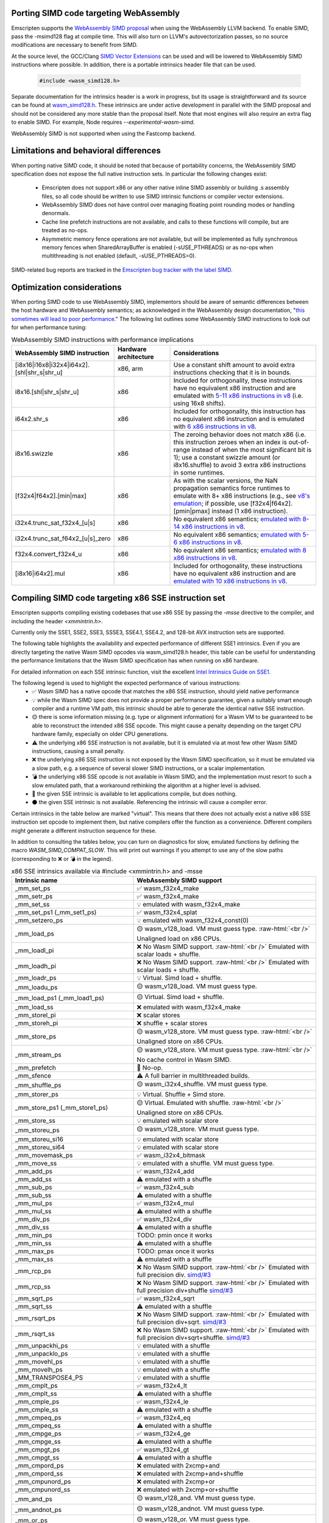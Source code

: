 .. Porting SIMD code:

.. role:: raw-html(raw)
    :format: html

.. _porting-simd:

=======================================
Porting SIMD code targeting WebAssembly
=======================================

Emscripten supports the `WebAssembly SIMD proposal <https://github.com/webassembly/simd/>`_ when using the WebAssembly LLVM backend. To enable SIMD, pass the -msimd128 flag at compile time. This will also turn on LLVM's autovectorization passes, so no source modifications are necessary to benefit from SIMD.

At the source level, the GCC/Clang `SIMD Vector Extensions <https://gcc.gnu.org/onlinedocs/gcc/Vector-Extensions.html>`_ can be used and will be lowered to WebAssembly SIMD instructions where possible. In addition, there is a portable intrinsics header file that can be used.

    .. code-block:: cpp

       #include <wasm_simd128.h>

Separate documentation for the intrinsics header is a work in progress, but its usage is straightforward and its source can be found at `wasm_simd128.h <https://github.com/llvm/llvm-project/blob/main/clang/lib/Headers/wasm_simd128.h>`_. These intrinsics are under active development in parallel with the SIMD proposal and should not be considered any more stable than the proposal itself. Note that most engines will also require an extra flag to enable SIMD. For example, Node requires `--experimental-wasm-simd`.

WebAssembly SIMD is not supported when using the Fastcomp backend.

======================================
Limitations and behavioral differences
======================================

When porting native SIMD code, it should be noted that because of portability concerns, the WebAssembly SIMD specification does not expose the full native instruction sets. In particular the following changes exist:

 - Emscripten does not support x86 or any other native inline SIMD assembly or building .s assembly files, so all code should be written to use SIMD intrinsic functions or compiler vector extensions.

 - WebAssembly SIMD does not have control over managing floating point rounding modes or handling denormals.

 - Cache line prefetch instructions are not available, and calls to these functions will compile, but are treated as no-ops.

 - Asymmetric memory fence operations are not available, but will be implemented as fully synchronous memory fences when SharedArrayBuffer is enabled (-sUSE_PTHREADS) or as no-ops when multithreading is not enabled (default, -sUSE_PTHREADS=0).

SIMD-related bug reports are tracked in the `Emscripten bug tracker with the label SIMD <https://github.com/emscripten-core/emscripten/issues?q=is%3Aopen+is%3Aissue+label%3ASIMD>`_.

===========================
Optimization considerations
===========================

When porting SIMD code to use WebAssembly SIMD, implementors should be aware of semantic differences between the host hardware and WebAssembly semantics; as acknowledged in the WebAssembly design documentation, "`this sometimes will lead to poor performance <https://github.com/WebAssembly/design/blob/master/Portability.md#assumptions-for-efficient-execution>`_." The following list outlines some WebAssembly SIMD instructions to look out for when performance tuning:

.. list-table:: WebAssembly SIMD instructions with performance implications
   :widths: 10 10 30
   :header-rows: 1

   * - WebAssembly SIMD instruction
     - Hardware architecture
     - Considerations

   * - [i8x16|i16x8|i32x4|i64x2].[shl|shr_s|shr_u]
     - x86, arm
     - Use a constant shift amount to avoid extra instructions checking that it is in bounds.

   * - i8x16.[shl|shr_s|shr_u]
     - x86
     - Included for orthogonality, these instructions have no equivalent x86 instruction and are emulated with `5-11 x86 instructions in v8 <https://github.com/v8/v8/blob/b6520eda5eafc3b007a5641b37136dfc9d92f63d/src/compiler/backend/x64/code-generator-x64.cc#L3446-L3510>`_ (i.e. using 16x8 shifts).

   * - i64x2.shr_s
     - x86
     - Included for orthogonality, this instruction has no equivalent x86 instruction and is emulated with `6 x86 instructions in v8 <https://github.com/v8/v8/blob/b6520eda5eafc3b007a5641b37136dfc9d92f63d/src/compiler/backend/x64/code-generator-x64.cc#L2807-L2825>`_.

   * - i8x16.swizzle
     - x86
     - The zeroing behavior does not match x86 (i.e. this instruction zeroes when an index is out-of-range instead of when the most significant bit is 1); use a constant swizzle amount (or i8x16.shuffle) to avoid 3 extra x86 instructions in some runtimes.

   * - [f32x4|f64x2].[min|max]
     - x86
     - As with the scalar versions, the NaN propagation semantics force runtimes to emulate with 8+ x86 instructions (e.g., see `v8's emulation <https://github.com/v8/v8/blob/b6520eda5eafc3b007a5641b37136dfc9d92f63d/src/compiler/backend/x64/code-generator-x64.cc#L2661-L2699>`_; if possible, use [f32x4|f64x2].[pmin|pmax] instead (1 x86 instruction).

   * - i32x4.trunc_sat_f32x4_[u|s]
     - x86
     - No equivalent x86 semantics; `emulated with 8-14 x86 instructions in v8 <https://github.com/v8/v8/blob/b6520eda5eafc3b007a5641b37136dfc9d92f63d/src/compiler/backend/x64/code-generator-x64.cc#L3035-L3062>`_.

   * - i32x4.trunc_sat_f64x2_[u|s]_zero
     - x86
     - No equivalent x86 semantics; `emulated with 5-6 x86 instructions in v8 <https://github.com/v8/v8/blob/b6520eda5eafc3b007a5641b37136dfc9d92f63d/src/codegen/x64/macro-assembler-x64.cc#L2241-L2311>`_.

   * - f32x4.convert_f32x4_u
     - x86
     - No equivalent x86 semantics; `emulated with 8 x86 instructions in v8 <https://github.com/v8/v8/blob/b6520eda5eafc3b007a5641b37136dfc9d92f63d/src/compiler/backend/x64/code-generator-x64.cc#L2591-L2604>`_.

   * - [i8x16|i64x2].mul
     - x86
     - Included for orthogonality, these instructions have no equivalent x86 instruction and are `emulated with 10 x86 instructions in v8 <https://github.com/v8/v8/blob/b6520eda5eafc3b007a5641b37136dfc9d92f63d/src/compiler/backend/x64/code-generator-x64.cc#L2834-L2858>`_.


=====================================================
Compiling SIMD code targeting x86 SSE instruction set
=====================================================

Emscripten supports compiling existing codebases that use x86 SSE by passing the `-msse` directive to the compiler, and including the header `<xmmintrin.h>`.

Currently only the SSE1, SSE2, SSE3, SSSE3, SSE4.1, SSE4.2, and 128-bit AVX instruction sets are supported.

The following table highlights the availability and expected performance of different SSE1 intrinsics. Even if you are directly targeting the native Wasm SIMD opcodes via wasm_simd128.h header, this table can be useful for understanding the performance limitations that the Wasm SIMD specification has when running on x86 hardware.

For detailed information on each SSE intrinsic function, visit the excellent `Intel Intrinsics Guide on SSE1 <https://software.intel.com/sites/landingpage/IntrinsicsGuide/#techs=SSE>`_.

The following legend is used to highlight the expected performance of various instructions:
 - ✅ Wasm SIMD has a native opcode that matches the x86 SSE instruction, should yield native performance
 - 💡 while the Wasm SIMD spec does not provide a proper performance guarantee, given a suitably smart enough compiler and a runtime VM path, this intrinsic should be able to generate the identical native SSE instruction.
 - 🟡 there is some information missing (e.g. type or alignment information) for a Wasm VM to be guaranteed to be able to reconstruct the intended x86 SSE opcode. This might cause a penalty depending on the target CPU hardware family, especially on older CPU generations.
 - ⚠️ the underlying x86 SSE instruction is not available, but it is emulated via at most few other Wasm SIMD instructions, causing a small penalty.
 - ❌ the underlying x86 SSE instruction is not exposed by the Wasm SIMD specification, so it must be emulated via a slow path, e.g. a sequence of several slower SIMD instructions, or a scalar implementation.
 - 💣 the underlying x86 SSE opcode is not available in Wasm SIMD, and the implementation must resort to such a slow emulated path, that a workaround rethinking the algorithm at a higher level is advised.
 - 💭 the given SSE intrinsic is available to let applications compile, but does nothing.
 - ⚫ the given SSE intrinsic is not available. Referencing the intrinsic will cause a compiler error.

Certain intrinsics in the table below are marked "virtual". This means that there does not actually exist a native x86 SSE instruction set opcode to implement them, but native compilers offer the function as a convenience. Different compilers might generate a different instruction sequence for these.

In addition to consulting the tables below, you can turn on diagnostics for slow, emulated functions by defining the macro `WASM_SIMD_COMPAT_SLOW`. This will print out warnings if you attempt to use any of the slow paths (corresponding to ❌ or 💣 in the legend).

.. list-table:: x86 SSE intrinsics available via #include <xmmintrin.h> and -msse
   :widths: 20 30
   :header-rows: 1

   * - Intrinsic name
     - WebAssembly SIMD support
   * - _mm_set_ps
     - ✅ wasm_f32x4_make
   * - _mm_setr_ps
     - ✅ wasm_f32x4_make
   * - _mm_set_ss
     - 💡 emulated with wasm_f32x4_make
   * - _mm_set_ps1 (_mm_set1_ps)
     - ✅ wasm_f32x4_splat
   * - _mm_setzero_ps
     - 💡 emulated with wasm_f32x4_const(0)
   * - _mm_load_ps
     - 🟡 wasm_v128_load. VM must guess type. :raw-html:`<br />` Unaligned load on x86 CPUs.
   * - _mm_loadl_pi
     - ❌ No Wasm SIMD support. :raw-html:`<br />` Emulated with scalar loads + shuffle.
   * - _mm_loadh_pi
     - ❌ No Wasm SIMD support. :raw-html:`<br />` Emulated with scalar loads + shuffle.
   * - _mm_loadr_ps
     - 💡 Virtual. Simd load + shuffle.
   * - _mm_loadu_ps
     - 🟡 wasm_v128_load. VM must guess type.
   * - _mm_load_ps1 (_mm_load1_ps)
     - 🟡 Virtual. Simd load + shuffle.
   * - _mm_load_ss
     - ❌ emulated with wasm_f32x4_make
   * - _mm_storel_pi
     - ❌ scalar stores
   * - _mm_storeh_pi
     - ❌ shuffle + scalar stores
   * - _mm_store_ps
     - 🟡 wasm_v128_store. VM must guess type. :raw-html:`<br />` Unaligned store on x86 CPUs.
   * - _mm_stream_ps
     - 🟡 wasm_v128_store. VM must guess type. :raw-html:`<br />` No cache control in Wasm SIMD.
   * - _mm_prefetch
     - 💭 No-op.
   * - _mm_sfence
     - ⚠️ A full barrier in multithreaded builds.
   * - _mm_shuffle_ps
     - 🟡 wasm_i32x4_shuffle. VM must guess type.
   * - _mm_storer_ps
     - 💡 Virtual. Shuffle + Simd store.
   * - _mm_store_ps1 (_mm_store1_ps)
     - 🟡 Virtual. Emulated with shuffle. :raw-html:`<br />` Unaligned store on x86 CPUs.
   * - _mm_store_ss
     - 💡 emulated with scalar store
   * - _mm_storeu_ps
     - 🟡 wasm_v128_store. VM must guess type.
   * - _mm_storeu_si16
     - 💡 emulated with scalar store
   * - _mm_storeu_si64
     - 💡 emulated with scalar store
   * - _mm_movemask_ps
     - ✅ wasm_i32x4_bitmask
   * - _mm_move_ss
     - 💡 emulated with a shuffle. VM must guess type.
   * - _mm_add_ps
     - ✅ wasm_f32x4_add
   * - _mm_add_ss
     - ⚠️ emulated with a shuffle
   * - _mm_sub_ps
     - ✅ wasm_f32x4_sub
   * - _mm_sub_ss
     - ⚠️ emulated with a shuffle
   * - _mm_mul_ps
     - ✅ wasm_f32x4_mul
   * - _mm_mul_ss
     - ⚠️ emulated with a shuffle
   * - _mm_div_ps
     - ✅ wasm_f32x4_div
   * - _mm_div_ss
     - ⚠️ emulated with a shuffle
   * - _mm_min_ps
     - TODO: pmin once it works
   * - _mm_min_ss
     - ⚠️ emulated with a shuffle
   * - _mm_max_ps
     - TODO: pmax once it works
   * - _mm_max_ss
     - ⚠️ emulated with a shuffle
   * - _mm_rcp_ps
     - ❌ No Wasm SIMD support. :raw-html:`<br />` Emulated with full precision div. `simd/#3 <https://github.com/WebAssembly/simd/issues/3>`_
   * - _mm_rcp_ss
     - ❌ No Wasm SIMD support. :raw-html:`<br />` Emulated with full precision div+shuffle `simd/#3 <https://github.com/WebAssembly/simd/issues/3>`_
   * - _mm_sqrt_ps
     - ✅ wasm_f32x4_sqrt
   * - _mm_sqrt_ss
     - ⚠️ emulated with a shuffle
   * - _mm_rsqrt_ps
     - ❌ No Wasm SIMD support. :raw-html:`<br />` Emulated with full precision div+sqrt. `simd/#3 <https://github.com/WebAssembly/simd/issues/3>`_
   * - _mm_rsqrt_ss
     - ❌ No Wasm SIMD support. :raw-html:`<br />` Emulated with full precision div+sqrt+shuffle. `simd/#3 <https://github.com/WebAssembly/simd/issues/3>`_
   * - _mm_unpackhi_ps
     - 💡 emulated with a shuffle
   * - _mm_unpacklo_ps
     - 💡 emulated with a shuffle
   * - _mm_movehl_ps
     - 💡 emulated with a shuffle
   * - _mm_movelh_ps
     - 💡 emulated with a shuffle
   * - _MM_TRANSPOSE4_PS
     - 💡 emulated with a shuffle
   * - _mm_cmplt_ps
     - ✅ wasm_f32x4_lt
   * - _mm_cmplt_ss
     - ⚠️ emulated with a shuffle
   * - _mm_cmple_ps
     - ✅ wasm_f32x4_le
   * - _mm_cmple_ss
     - ⚠️ emulated with a shuffle
   * - _mm_cmpeq_ps
     - ✅ wasm_f32x4_eq
   * - _mm_cmpeq_ss
     - ⚠️ emulated with a shuffle
   * - _mm_cmpge_ps
     - ✅ wasm_f32x4_ge
   * - _mm_cmpge_ss
     - ⚠️ emulated with a shuffle
   * - _mm_cmpgt_ps
     - ✅ wasm_f32x4_gt
   * - _mm_cmpgt_ss
     - ⚠️ emulated with a shuffle
   * - _mm_cmpord_ps
     - ❌ emulated with 2xcmp+and
   * - _mm_cmpord_ss
     - ❌ emulated with 2xcmp+and+shuffle
   * - _mm_cmpunord_ps
     - ❌ emulated with 2xcmp+or
   * - _mm_cmpunord_ss
     - ❌ emulated with 2xcmp+or+shuffle
   * - _mm_and_ps
     - 🟡 wasm_v128_and. VM must guess type.
   * - _mm_andnot_ps
     - 🟡 wasm_v128_andnot. VM must guess type.
   * - _mm_or_ps
     - 🟡 wasm_v128_or. VM must guess type.
   * - _mm_xor_ps
     - 🟡 wasm_v128_xor. VM must guess type.
   * - _mm_cmpneq_ps
     - ✅ wasm_f32x4_ne
   * - _mm_cmpneq_ss
     - ⚠️ emulated with a shuffle
   * - _mm_cmpnge_ps
     - ⚠️ emulated with not+ge
   * - _mm_cmpnge_ss
     - ⚠️ emulated with not+ge+shuffle
   * - _mm_cmpngt_ps
     - ⚠️ emulated with not+gt
   * - _mm_cmpngt_ss
     - ⚠️ emulated with not+gt+shuffle
   * - _mm_cmpnle_ps
     - ⚠️ emulated with not+le
   * - _mm_cmpnle_ss
     - ⚠️ emulated with not+le+shuffle
   * - _mm_cmpnlt_ps
     - ⚠️ emulated with not+lt
   * - _mm_cmpnlt_ss
     - ⚠️ emulated with not+lt+shuffle
   * - _mm_comieq_ss
     - ❌ scalarized
   * - _mm_comige_ss
     - ❌ scalarized
   * - _mm_comigt_ss
     - ❌ scalarized
   * - _mm_comile_ss
     - ❌ scalarized
   * - _mm_comilt_ss
     - ❌ scalarized
   * - _mm_comineq_ss
     - ❌ scalarized
   * - _mm_ucomieq_ss
     - ❌ scalarized
   * - _mm_ucomige_ss
     - ❌ scalarized
   * - _mm_ucomigt_ss
     - ❌ scalarized
   * - _mm_ucomile_ss
     - ❌ scalarized
   * - _mm_ucomilt_ss
     - ❌ scalarized
   * - _mm_ucomineq_ss
     - ❌ scalarized
   * - _mm_cvtsi32_ss (_mm_cvt_si2ss)
     - ❌ scalarized
   * - _mm_cvtss_si32 (_mm_cvt_ss2si)
     - 💣 scalar with complex emulated semantics
   * - _mm_cvttss_si32 (_mm_cvtt_ss2si)
     - 💣 scalar with complex emulated semantics
   * - _mm_cvtsi64_ss
     - ❌ scalarized
   * - _mm_cvtss_si64
     - 💣 scalar with complex emulated semantics
   * - _mm_cvttss_si64
     - 💣 scalar with complex emulated semantics
   * - _mm_cvtss_f32
     - 💡 scalar get
   * - _mm_malloc
     - ✅ Allocates memory with specified alignment.
   * - _mm_free
     - ✅ Aliases to free().
   * - _MM_GET_EXCEPTION_MASK
     - ✅ Always returns all exceptions masked (0x1f80).
   * - _MM_GET_EXCEPTION_STATE
     - ❌ Exception state is not tracked. Always returns 0.
   * - _MM_GET_FLUSH_ZERO_MODE
     - ✅ Always returns _MM_FLUSH_ZERO_OFF.
   * - _MM_GET_ROUNDING_MODE
     - ✅ Always returns _MM_ROUND_NEAREST.
   * - _mm_getcsr
     - ✅ Always returns _MM_FLUSH_ZERO_OFF :raw-html:`<br />` | _MM_ROUND_NEAREST | all exceptions masked (0x1f80).
   * - _MM_SET_EXCEPTION_MASK
     - ⚫ Not available. Fixed to all exceptions masked.
   * - _MM_SET_EXCEPTION_STATE
     - ⚫ Not available. Fixed to zero/clear state.
   * - _MM_SET_FLUSH_ZERO_MODE
     - ⚫ Not available. Fixed to _MM_FLUSH_ZERO_OFF.
   * - _MM_SET_ROUNDING_MODE
     - ⚫ Not available. Fixed to _MM_ROUND_NEAREST.
   * - _mm_setcsr
     - ⚫ Not available.
   * - _mm_undefined_ps
     - ✅ Virtual

⚫ The following extensions that SSE1 instruction set brought to 64-bit wide MMX registers are not available:
 - _mm_avg_pu8, _mm_avg_pu16, _mm_cvt_pi2ps, _mm_cvt_ps2pi, _mm_cvt_pi16_ps, _mm_cvt_pi32_ps, _mm_cvt_pi32x2_ps, _mm_cvt_pi8_ps, _mm_cvt_ps_pi16, _mm_cvt_ps_pi32, _mm_cvt_ps_pi8, _mm_cvt_pu16_ps, _mm_cvt_pu8_ps, _mm_cvtt_ps2pi, _mm_cvtt_pi16_ps, _mm_cvttps_pi32, _mm_extract_pi16, _mm_insert_pi16, _mm_maskmove_si64, _m_maskmovq, _mm_max_pi16, _mm_max_pu8, _mm_min_pi16, _mm_min_pu8, _mm_movemask_pi8, _mm_mulhi_pu16, _m_pavgb, _m_pavgw, _m_pextrw, _m_pinsrw, _m_pmaxsw, _m_pmaxub, _m_pminsw, _m_pminub, _m_pmovmskb, _m_pmulhuw, _m_psadbw, _m_pshufw, _mm_sad_pu8, _mm_shuffle_pi16 and _mm_stream_pi.

Any code referencing these intrinsics will not compile.

The following table highlights the availability and expected performance of different SSE2 intrinsics. Refer to `Intel Intrinsics Guide on SSE2 <https://software.intel.com/sites/landingpage/IntrinsicsGuide/#techs=SSE2>`_.

.. list-table:: x86 SSE2 intrinsics available via #include <emmintrin.h> and -msse2
   :widths: 20 30
   :header-rows: 1

   * - Intrinsic name
     - WebAssembly SIMD support
   * - _mm_add_epi16
     - ✅ wasm_i16x8_add
   * - _mm_add_epi32
     - ✅ wasm_i32x4_add
   * - _mm_add_epi64
     - ✅ wasm_i64x2_add
   * - _mm_add_epi8
     - ✅ wasm_i8x16_add
   * - _mm_add_pd
     - ✅ wasm_f64x2_add
   * - _mm_add_sd
     - ⚠️ emulated with a shuffle
   * - _mm_adds_epi16
     - ✅ wasm_i16x8_add_saturate
   * - _mm_adds_epi8
     - ✅ wasm_i8x16_add_saturate
   * - _mm_adds_epu16
     - ✅ wasm_u16x8_add_saturate
   * - _mm_adds_epu8
     - ✅ wasm_u8x16_add_saturate
   * - _mm_and_pd
     - 🟡 wasm_v128_and. VM must guess type.
   * - _mm_and_si128
     - 🟡 wasm_v128_and. VM must guess type.
   * - _mm_andnot_pd
     - 🟡 wasm_v128_andnot. VM must guess type.
   * - _mm_andnot_si128
     - 🟡 wasm_v128_andnot. VM must guess type.
   * - _mm_avg_epu16
     - ✅ wasm_u16x8_avgr
   * - _mm_avg_epu8
     - ✅ wasm_u8x16_avgr
   * - _mm_castpd_ps
     - ✅ no-op
   * - _mm_castpd_si128
     - ✅ no-op
   * - _mm_castps_pd
     - ✅ no-op
   * - _mm_castps_si128
     - ✅ no-op
   * - _mm_castsi128_pd
     - ✅ no-op
   * - _mm_castsi128_ps
     - ✅ no-op
   * - _mm_clflush
     - 💭 No-op. No cache hinting in Wasm SIMD.
   * - _mm_cmpeq_epi16
     - ✅ wasm_i16x8_eq
   * - _mm_cmpeq_epi32
     - ✅ wasm_i32x4_eq
   * - _mm_cmpeq_epi8
     - ✅ wasm_i8x16_eq
   * - _mm_cmpeq_pd
     - ✅ wasm_f64x2_eq
   * - _mm_cmpeq_sd
     - ⚠️ emulated with a shuffle
   * - _mm_cmpge_pd
     - ✅ wasm_f64x2_ge
   * - _mm_cmpge_sd
     - ⚠️ emulated with a shuffle
   * - _mm_cmpgt_epi16
     - ✅ wasm_i16x8_gt
   * - _mm_cmpgt_epi32
     - ✅ wasm_i32x4_gt
   * - _mm_cmpgt_epi8
     - ✅ wasm_i8x16_gt
   * - _mm_cmpgt_pd
     - ✅ wasm_f64x2_gt
   * - _mm_cmpgt_sd
     - ⚠️ emulated with a shuffle
   * - _mm_cmple_pd
     - ✅ wasm_f64x2_le
   * - _mm_cmple_sd
     - ⚠️ emulated with a shuffle
   * - _mm_cmplt_epi16
     - ✅ wasm_i16x8_lt
   * - _mm_cmplt_epi32
     - ✅ wasm_i32x4_lt
   * - _mm_cmplt_epi8
     - ✅ wasm_i8x16_lt
   * - _mm_cmplt_pd
     - ✅ wasm_f64x2_lt
   * - _mm_cmplt_sd
     - ⚠️ emulated with a shuffle
   * - _mm_cmpneq_pd
     - ✅ wasm_f64x2_ne
   * - _mm_cmpneq_sd
     - ⚠️ emulated with a shuffle
   * - _mm_cmpnge_pd
     - ⚠️ emulated with not+ge
   * - _mm_cmpnge_sd
     - ⚠️ emulated with not+ge+shuffle
   * - _mm_cmpngt_pd
     - ⚠️ emulated with not+gt
   * - _mm_cmpngt_sd
     - ⚠️ emulated with not+gt+shuffle
   * - _mm_cmpnle_pd
     - ⚠️ emulated with not+le
   * - _mm_cmpnle_sd
     - ⚠️ emulated with not+le+shuffle
   * - _mm_cmpnlt_pd
     - ⚠️ emulated with not+lt
   * - _mm_cmpnlt_sd
     - ⚠️ emulated with not+lt+shuffle
   * - _mm_cmpord_pd
     - ❌ emulated with 2xcmp+and
   * - _mm_cmpord_sd
     - ❌ emulated with 2xcmp+and+shuffle
   * - _mm_cmpunord_pd
     - ❌ emulated with 2xcmp+or
   * - _mm_cmpunord_sd
     - ❌ emulated with 2xcmp+or+shuffle
   * - _mm_comieq_sd
     - ❌ scalarized
   * - _mm_comige_sd
     - ❌ scalarized
   * - _mm_comigt_sd
     - ❌ scalarized
   * - _mm_comile_sd
     - ❌ scalarized
   * - _mm_comilt_sd
     - ❌ scalarized
   * - _mm_comineq_sd
     - ❌ scalarized
   * - _mm_cvtepi32_pd
     - ✅ wasm_f64x2_convert_low_i32x4
   * - _mm_cvtepi32_ps
     - ✅ wasm_f32x4_convert_i32x4
   * - _mm_cvtpd_epi32
     - ❌ scalarized
   * - _mm_cvtpd_ps
     - ✅ wasm_f32x4_demote_f64x2_zero
   * - _mm_cvtps_epi32
     - ❌ scalarized
   * - _mm_cvtps_pd
     - ✅ wasm_f64x2_promote_low_f32x4
   * - _mm_cvtsd_f64
     - ✅ wasm_f64x2_extract_lane
   * - _mm_cvtsd_si32
     - ❌ scalarized
   * - _mm_cvtsd_si64
     - ❌ scalarized
   * - _mm_cvtsd_si64x
     - ❌ scalarized
   * - _mm_cvtsd_ss
     - ❌ scalarized
   * - _mm_cvtsi128_si32
     - ✅ wasm_i32x4_extract_lane
   * - _mm_cvtsi128_si64 (_mm_cvtsi128_si64x)
     - ✅ wasm_i64x2_extract_lane
   * - _mm_cvtsi32_sd
     - ❌ scalarized
   * - _mm_cvtsi32_si128
     - 💡 emulated with wasm_i32x4_make
   * - _mm_cvtsi64_sd (_mm_cvtsi64x_sd)
     - ❌ scalarized
   * - _mm_cvtsi64_si128 (_mm_cvtsi64x_si128)
     - 💡 emulated with wasm_i64x2_make
   * - _mm_cvtss_sd
     - ❌ scalarized
   * - _mm_cvttpd_epi32
     - ❌ scalarized
   * - _mm_cvttps_epi32
     - ❌ scalarized
   * - _mm_cvttsd_si32
     - ❌ scalarized
   * - _mm_cvttsd_si64 (_mm_cvttsd_si64x)
     - ❌ scalarized
   * - _mm_div_pd
     - ✅ wasm_f64x2_div
   * - _mm_div_sd
     - ⚠️ emulated with a shuffle
   * - _mm_extract_epi16
     - ✅ wasm_u16x8_extract_lane
   * - _mm_insert_epi16
     - ✅ wasm_i16x8_replace_lane
   * - _mm_lfence
     - ⚠️ A full barrier in multithreaded builds.
   * - _mm_load_pd
     - 🟡 wasm_v128_load. VM must guess type. :raw-html:`<br />` Unaligned load on x86 CPUs.
   * - _mm_load1_pd (_mm_load_pd1)
     - 🟡 Virtual. wasm_v64x2_load_splat, VM must guess type.
   * - _mm_load_sd
     - ❌ emulated with wasm_f64x2_make
   * - _mm_load_si128
     - 🟡 wasm_v128_load. VM must guess type. :raw-html:`<br />` Unaligned load on x86 CPUs.
   * - _mm_loadh_pd
     - ❌ No Wasm SIMD support. :raw-html:`<br />` Emulated with scalar loads + shuffle.
   * - _mm_loadl_epi64
     - ❌ No Wasm SIMD support. :raw-html:`<br />` Emulated with scalar loads + shuffle.
   * - _mm_loadl_pd
     - ❌ No Wasm SIMD support. :raw-html:`<br />` Emulated with scalar loads + shuffle.
   * - _mm_loadr_pd
     - 💡 Virtual. Simd load + shuffle.
   * - _mm_loadu_pd
     - 🟡 wasm_v128_load. VM must guess type.
   * - _mm_loadu_si128
     - 🟡 wasm_v128_load. VM must guess type.
   * - _mm_loadu_si64
     - ❌ emulated with const+scalar load+replace lane
   * - _mm_loadu_si32
     - ❌ emulated with const+scalar load+replace lane
   * - _mm_loadu_si16
     - ❌ emulated with const+scalar load+replace lane
   * - _mm_madd_epi16
     - ✅ wasm_i32x4_dot_i16x8
   * - _mm_maskmoveu_si128
     - ❌ scalarized
   * - _mm_max_epi16
     - ✅ wasm_i16x8_max
   * - _mm_max_epu8
     - ✅ wasm_u8x16_max
   * - _mm_max_pd
     - TODO: migrate to wasm_f64x2_pmax
   * - _mm_max_sd
     - ⚠️ emulated with a shuffle
   * - _mm_mfence
     - ⚠️ A full barrier in multithreaded builds.
   * - _mm_min_epi16
     - ✅ wasm_i16x8_min
   * - _mm_min_epu8
     - ✅ wasm_u8x16_min
   * - _mm_min_pd
     - TODO: migrate to wasm_f64x2_pmin
   * - _mm_min_sd
     - ⚠️ emulated with a shuffle
   * - _mm_move_epi64
     - 💡 emulated with a shuffle. VM must guess type.
   * - _mm_move_sd
     - 💡 emulated with a shuffle. VM must guess type.
   * - _mm_movemask_epi8
     - ✅ wasm_i8x16_bitmask
   * - _mm_movemask_pd
     - ✅ wasm_i64x2_bitmask
   * - _mm_mul_epu32
     - ⚠️ emulated with wasm_u64x2_extmul_low_u32x4 + 2 shuffles
   * - _mm_mul_pd
     - ✅ wasm_f64x2_mul
   * - _mm_mul_sd
     - ⚠️ emulated with a shuffle
   * - _mm_mulhi_epi16
     - ⚠️ emulated with a 2x SIMD extmul+generic shuffle
   * - _mm_mulhi_epu16
     - ⚠️ emulated with a 2x SIMD extmul+generic shuffle
   * - _mm_mullo_epi16
     - ✅ wasm_i16x8_mul
   * - _mm_or_pd
     - 🟡 wasm_v128_or. VM must guess type.
   * - _mm_or_si128
     - 🟡 wasm_v128_or. VM must guess type.
   * - _mm_packs_epi16
     - ✅ wasm_i8x16_narrow_i16x8
   * - _mm_packs_epi32
     - ✅ wasm_i16x8_narrow_i32x4
   * - _mm_packus_epi16
     - ✅ wasm_u8x16_narrow_i16x8
   * - _mm_pause
     - 💭 No-op.
   * - _mm_sad_epu8
     - ⚠️ emulated with eleven SIMD instructions+const
   * - _mm_set_epi16
     - ✅ wasm_i16x8_make
   * - _mm_set_epi32
     - ✅ wasm_i32x4_make
   * - _mm_set_epi64 (_mm_set_epi64x)
     - ✅ wasm_i64x2_make
   * - _mm_set_epi8
     - ✅ wasm_i8x16_make
   * - _mm_set_pd
     - ✅ wasm_f64x2_make
   * - _mm_set_sd
     - 💡 emulated with wasm_f64x2_make
   * - _mm_set1_epi16
     - ✅ wasm_i16x8_splat
   * - _mm_set1_epi32
     - ✅ wasm_i32x4_splat
   * - _mm_set1_epi64 (_mm_set1_epi64x)
     - ✅ wasm_i64x2_splat
   * - _mm_set1_epi8
     - ✅ wasm_i8x16_splat
   * - _mm_set1_pd (_mm_set_pd1)
     - ✅ wasm_f64x2_splat
   * - _mm_setr_epi16
     - ✅ wasm_i16x8_make
   * - _mm_setr_epi32
     - ✅ wasm_i32x4_make
   * - _mm_setr_epi64
     - ✅ wasm_i64x2_make
   * - _mm_setr_epi8
     - ✅ wasm_i8x16_make
   * - _mm_setr_pd
     - ✅ wasm_f64x2_make
   * - _mm_setzero_pd
     - 💡 emulated with wasm_f64x2_const
   * - _mm_setzero_si128
     - 💡 emulated with wasm_i64x2_const
   * - _mm_shuffle_epi32
     - 💡 emulated with a general shuffle
   * - _mm_shuffle_pd
     - 💡 emulated with a general shuffle
   * - _mm_shufflehi_epi16
     - 💡 emulated with a general shuffle
   * - _mm_shufflelo_epi16
     - 💡 emulated with a general shuffle
   * - _mm_sll_epi16
     - ❌ scalarized
   * - _mm_sll_epi32
     - ❌ scalarized
   * - _mm_sll_epi64
     - ❌ scalarized
   * - _mm_slli_epi16
     - 💡 wasm_i16x8_shl :raw-html:`<br />` ✅ if shift count is immediate constant.
   * - _mm_slli_epi32
     - 💡 wasm_i32x4_shl :raw-html:`<br />` ✅ if shift count is immediate constant.
   * - _mm_slli_epi64
     - 💡 wasm_i64x2_shl :raw-html:`<br />` ✅ if shift count is immediate constant.
   * - _mm_slli_si128 (_mm_bslli_si128)
     - 💡 emulated with a general shuffle
   * - _mm_sqrt_pd
     - ✅ wasm_f64x2_sqrt
   * - _mm_sqrt_sd
     - ⚠️ emulated with a shuffle
   * - _mm_sra_epi16
     - ❌ scalarized
   * - _mm_sra_epi32
     - ❌ scalarized
   * - _mm_srai_epi16
     - 💡 wasm_i16x8_shr :raw-html:`<br />` ✅ if shift count is immediate constant.
   * - _mm_srai_epi32
     - 💡 wasm_i32x4_shr :raw-html:`<br />` ✅ if shift count is immediate constant.
   * - _mm_srl_epi16
     - ❌ scalarized
   * - _mm_srl_epi32
     - ❌ scalarized
   * - _mm_srl_epi64
     - ❌ scalarized
   * - _mm_srli_epi16
     - 💡 wasm_u16x8_shr :raw-html:`<br />` ✅ if shift count is immediate constant.
   * - _mm_srli_epi32
     - 💡 wasm_u32x4_shr :raw-html:`<br />` ✅ if shift count is immediate constant.
   * - _mm_srli_epi64
     - 💡 wasm_u64x2_shr :raw-html:`<br />` ✅ if shift count is immediate constant.
   * - _mm_srli_si128 (_mm_bsrli_si128)
     - 💡 emulated with a general shuffle
   * - _mm_store_pd
     - 🟡 wasm_v128_store. VM must guess type. :raw-html:`<br />` Unaligned store on x86 CPUs.
   * - _mm_store_sd
     - 💡 emulated with scalar store
   * - _mm_store_si128
     - 🟡 wasm_v128_store. VM must guess type. :raw-html:`<br />` Unaligned store on x86 CPUs.
   * - _mm_store1_pd (_mm_store_pd1)
     - 🟡 Virtual. Emulated with shuffle. :raw-html:`<br />` Unaligned store on x86 CPUs.
   * - _mm_storeh_pd
     - ❌ shuffle + scalar stores
   * - _mm_storel_epi64
     - ❌ scalar store
   * - _mm_storel_pd
     - ❌ scalar store
   * - _mm_storer_pd
     - ❌ shuffle + scalar stores
   * - _mm_storeu_pd
     - 🟡 wasm_v128_store. VM must guess type.
   * - _mm_storeu_si128
     - 🟡 wasm_v128_store. VM must guess type.
   * - _mm_storeu_si64
     - 💡 emulated with extract lane+scalar store
   * - _mm_storeu_si32
     - 💡 emulated with extract lane+scalar store
   * - _mm_storeu_si16
     - 💡 emulated with extract lane+scalar store
   * - _mm_stream_pd
     - 🟡 wasm_v128_store. VM must guess type. :raw-html:`<br />` No cache control in Wasm SIMD.
   * - _mm_stream_si128
     - 🟡 wasm_v128_store. VM must guess type. :raw-html:`<br />` No cache control in Wasm SIMD.
   * - _mm_stream_si32
     - 🟡 wasm_v128_store. VM must guess type. :raw-html:`<br />` No cache control in Wasm SIMD.
   * - _mm_stream_si64
     - 🟡 wasm_v128_store. VM must guess type. :raw-html:`<br />` No cache control in Wasm SIMD.
   * - _mm_sub_epi16
     - ✅ wasm_i16x8_sub
   * - _mm_sub_epi32
     - ✅ wasm_i32x4_sub
   * - _mm_sub_epi64
     - ✅ wasm_i64x2_sub
   * - _mm_sub_epi8
     - ✅ wasm_i8x16_sub
   * - _mm_sub_pd
     - ✅ wasm_f64x2_sub
   * - _mm_sub_sd
     - ⚠️ emulated with a shuffle
   * - _mm_subs_epi16
     - ✅ wasm_i16x8_sub_saturate
   * - _mm_subs_epi8
     - ✅ wasm_i8x16_sub_saturate
   * - _mm_subs_epu16
     - ✅ wasm_u16x8_sub_saturate
   * - _mm_subs_epu8
     - ✅ wasm_u8x16_sub_saturate
   * - _mm_ucomieq_sd
     - ❌ scalarized
   * - _mm_ucomige_sd
     - ❌ scalarized
   * - _mm_ucomigt_sd
     - ❌ scalarized
   * - _mm_ucomile_sd
     - ❌ scalarized
   * - _mm_ucomilt_sd
     - ❌ scalarized
   * - _mm_ucomineq_sd
     - ❌ scalarized
   * - _mm_undefined_pd
     - ✅ Virtual
   * - _mm_undefined_si128
     - ✅ Virtual
   * - _mm_unpackhi_epi16
     - 💡 emulated with a shuffle
   * - _mm_unpackhi_epi32
     - 💡 emulated with a shuffle
   * - _mm_unpackhi_epi64
     - 💡 emulated with a shuffle
   * - _mm_unpackhi_epi8
     - 💡 emulated with a shuffle
   * - _mm_unpachi_pd
     - 💡 emulated with a shuffle
   * - _mm_unpacklo_epi16
     - 💡 emulated with a shuffle
   * - _mm_unpacklo_epi32
     - 💡 emulated with a shuffle
   * - _mm_unpacklo_epi64
     - 💡 emulated with a shuffle
   * - _mm_unpacklo_epi8
     - 💡 emulated with a shuffle
   * - _mm_unpacklo_pd
     - 💡 emulated with a shuffle
   * - _mm_xor_pd
     - 🟡 wasm_v128_or. VM must guess type.
   * - _mm_xor_si128
     - 🟡 wasm_v128_or. VM must guess type.

⚫ The following extensions that SSE2 instruction set brought to 64-bit wide MMX registers are not available:
 - _mm_add_si64, _mm_movepi64_pi64, _mm_movpi64_epi64, _mm_mul_su32, _mm_sub_si64, _mm_cvtpd_pi32, _mm_cvtpi32_pd, _mm_cvttpd_pi32

Any code referencing these intrinsics will not compile.

The following table highlights the availability and expected performance of different SSE3 intrinsics. Refer to `Intel Intrinsics Guide on SSE3 <https://software.intel.com/sites/landingpage/IntrinsicsGuide/#techs=SSE3>`_.

.. list-table:: x86 SSE3 intrinsics available via #include <pmmintrin.h> and -msse3
   :widths: 20 30
   :header-rows: 1

   * - Intrinsic name
     - WebAssembly SIMD support
   * - _mm_lddqu_si128
     - ✅ wasm_v128_load.
   * - _mm_addsub_ps
     - ⚠️ emulated with a SIMD add+mul+const
   * - _mm_hadd_ps
     - ⚠️ emulated with a SIMD add+two shuffles
   * - _mm_hsub_ps
     - ⚠️ emulated with a SIMD sub+two shuffles
   * - _mm_movehdup_ps
     - 💡 emulated with a general shuffle
   * - _mm_moveldup_ps
     - 💡 emulated with a general shuffle
   * - _mm_addsub_pd
     - ⚠️ emulated with a SIMD add+mul+const
   * - _mm_hadd_pd
     - ⚠️ emulated with a SIMD add+two shuffles
   * - _mm_hsub_pd
     - ⚠️ emulated with a SIMD add+two shuffles
   * - _mm_loaddup_pd
     - 🟡 Virtual. wasm_v64x2_load_splat, VM must guess type.
   * - _mm_movedup_pd
     - 💡 emulated with a general shuffle
   * - _MM_GET_DENORMALS_ZERO_MODE
     - ✅ Always returns _MM_DENORMALS_ZERO_ON. I.e. denormals are available.
   * - _MM_SET_DENORMALS_ZERO_MODE
     - ⚫ Not available. Fixed to _MM_DENORMALS_ZERO_ON.
   * - _mm_monitor
     - ⚫ Not available.
   * - _mm_mwait
     - ⚫ Not available.

The following table highlights the availability and expected performance of different SSSE3 intrinsics. Refer to `Intel Intrinsics Guide on SSSE3 <https://software.intel.com/sites/landingpage/IntrinsicsGuide/#techs=SSSE3>`_.

.. list-table:: x86 SSSE3 intrinsics available via #include <tmmintrin.h> and -mssse3
   :widths: 20 30
   :header-rows: 1

   * - Intrinsic name
     - WebAssembly SIMD support
   * - _mm_abs_epi8
     - ✅ wasm_i8x16_abs
   * - _mm_abs_epi16
     - ✅ wasm_i16x8_abs
   * - _mm_abs_epi32
     - ✅ wasm_i32x4_abs
   * - _mm_alignr_epi8
     - ⚠️ emulated with a SIMD or+two shifts
   * - _mm_hadd_epi16
     - ⚠️ emulated with a SIMD add+two shuffles
   * - _mm_hadd_epi32
     - ⚠️ emulated with a SIMD add+two shuffles
   * - _mm_hadds_epi16
     - ⚠️ emulated with a SIMD adds+two shuffles
   * - _mm_hsub_epi16
     - ⚠️ emulated with a SIMD sub+two shuffles
   * - _mm_hsub_epi32
     - ⚠️ emulated with a SIMD sub+two shuffles
   * - _mm_hsubs_epi16
     - ⚠️ emulated with a SIMD subs+two shuffles
   * - _mm_maddubs_epi16
     - ⚠️ emulated with SIMD saturated add+four shifts+two muls+and+const
   * - _mm_mulhrs_epi16
     - ⚠️ emulated with SIMD four widen+two muls+four adds+complex shuffle+const
   * - _mm_shuffle_epi8
     - ⚠️ emulated with a SIMD swizzle+and+const
   * - _mm_sign_epi8
     - ⚠️ emulated with SIMD two cmp+two logical+add
   * - _mm_sign_epi16
     - ⚠️ emulated with SIMD two cmp+two logical+add
   * - _mm_sign_epi32
     - ⚠️ emulated with SIMD two cmp+two logical+add

⚫ The SSSE3 functions that deal with 64-bit wide MMX registers are not available:
 -  _mm_abs_pi8, _mm_abs_pi16, _mm_abs_pi32, _mm_alignr_pi8, _mm_hadd_pi16, _mm_hadd_pi32, _mm_hadds_pi16, _mm_hsub_pi16, _mm_hsub_pi32, _mm_hsubs_pi16, _mm_maddubs_pi16, _mm_mulhrs_pi16, _mm_shuffle_pi8, _mm_sign_pi8, _mm_sign_pi16 and _mm_sign_pi32

Any code referencing these intrinsics will not compile.

The following table highlights the availability and expected performance of different SSE4.1 intrinsics. Refer to `Intel Intrinsics Guide on SSE4.1 <https://software.intel.com/sites/landingpage/IntrinsicsGuide/#techs=SSE4_1>`_.

.. list-table:: x86 SSE4.1 intrinsics available via #include <smmintrin.h> and -msse4.1
   :widths: 20 30
   :header-rows: 1

   * - Intrinsic name
     - WebAssembly SIMD support
   * - _mm_blend_epi16
     - 💡 emulated with a general shuffle
   * - _mm_blend_pd
     - 💡 emulated with a general shuffle
   * - _mm_blend_ps
     - 💡 emulated with a general shuffle
   * - _mm_blendv_epi8
     - ⚠️ emulated with a SIMD shr+and+andnot+or
   * - _mm_blendv_pd
     - ⚠️ emulated with a SIMD shr+and+andnot+or
   * - _mm_blendv_ps
     - ⚠️ emulated with a SIMD shr+and+andnot+or
   * - _mm_ceil_pd
     - ✅ wasm_f64x2_ceil
   * - _mm_ceil_ps
     - ✅ wasm_f32x4_ceil
   * - _mm_ceil_sd
     - ⚠️ emulated with a shuffle
   * - _mm_ceil_ss
     - ⚠️ emulated with a shuffle
   * - _mm_cmpeq_epi64
     - ⚠️ emulated with a SIMD cmp+and+shuffle
   * - _mm_cvtepi16_epi32
     - ✅ wasm_i32x4_widen_low_i16x8
   * - _mm_cvtepi16_epi64
     - ⚠️ emulated with a SIMD widen+const+cmp+shuffle
   * - _mm_cvtepi32_epi64
     - ⚠️ emulated with SIMD const+cmp+shuffle
   * - _mm_cvtepi8_epi16
     - ✅ wasm_i16x8_widen_low_i8x16
   * - _mm_cvtepi8_epi32
     - ⚠️ emulated with two SIMD widens
   * - _mm_cvtepi8_epi64
     - ⚠️ emulated with two SIMD widens+const+cmp+shuffle
   * - _mm_cvtepu16_epi32
     - ✅ wasm_u32x4_extend_low_u16x8
   * - _mm_cvtepu16_epi64
     - ⚠️ emulated with SIMD const+two shuffles
   * - _mm_cvtepu32_epi64
     - ⚠️ emulated with SIMD const+shuffle
   * - _mm_cvtepu8_epi16
     - ✅ wasm_u16x8_extend_low_u8x16
   * - _mm_cvtepu8_epi32
     - ⚠️ emulated with two SIMD widens
   * - _mm_cvtepu8_epi64
     - ⚠️ emulated with SIMD const+three shuffles
   * - _mm_dp_pd
     - ⚠️ emulated with SIMD mul+add+setzero+2xblend
   * - _mm_dp_ps
     - ⚠️ emulated with SIMD mul+add+setzero+2xblend
   * - _mm_extract_epi32
     - ✅ wasm_i32x4_extract_lane
   * - _mm_extract_epi64
     - ✅ wasm_i64x2_extract_lane
   * - _mm_extract_epi8
     - ✅ wasm_u8x16_extract_lane
   * - _mm_extract_ps
     - ✅ wasm_i32x4_extract_lane
   * - _mm_floor_pd
     - ✅ wasm_f64x2_floor
   * - _mm_floor_ps
     - ✅ wasm_f32x4_floor
   * - _mm_floor_sd
     - ⚠️ emulated with a shuffle
   * - _mm_floor_ss
     - ⚠️ emulated with a shuffle
   * - _mm_insert_epi32
     - ✅ wasm_i32x4_replace_lane
   * - _mm_insert_epi64
     - ✅ wasm_i64x2_replace_lane
   * - _mm_insert_epi8
     - ✅ wasm_i8x16_replace_lane
   * - _mm_insert_ps
     - ⚠️ emulated with generic non-SIMD-mapping shuffles
   * - _mm_max_epi32
     - ✅ wasm_i32x4_max
   * - _mm_max_epi8
     - ✅ wasm_i8x16_max
   * - _mm_max_epu16
     - ✅ wasm_u16x8_max
   * - _mm_max_epu32
     - ✅ wasm_u32x4_max
   * - _mm_min_epi32
     - ✅ wasm_i32x4_min
   * - _mm_min_epi8
     - ✅ wasm_i8x16_min
   * - _mm_min_epu16
     - ✅ wasm_u16x8_min
   * - _mm_min_epu32
     - ✅ wasm_u32x4_min
   * - _mm_minpos_epu16
     - 💣 scalarized
   * - _mm_mpsadbw_epu8
     - 💣 scalarized
   * - _mm_mul_epi32
     - ⚠️ emulated with wasm_i64x2_extmul_low_i32x4 + 2 shuffles
   * - _mm_mullo_epi32
     - ✅ wasm_i32x4_mul
   * - _mm_packus_epi32
     - ✅ wasm_u16x8_narrow_i32x4
   * - _mm_round_pd
     - ✅ wasm_f64x2_ceil/wasm_f64x2_floor/wasm_f64x2_nearest/wasm_f64x2_trunc
   * - _mm_round_ps
     - ✅ wasm_f32x4_ceil/wasm_f32x4_floor/wasm_f32x4_nearest/wasm_f32x4_trunc
   * - _mm_round_sd
     - ⚠️ emulated with a shuffle
   * - _mm_round_ss
     - ⚠️ emulated with a shuffle
   * - _mm_stream_load_si128
     - 🟡 wasm_v128_load. VM must guess type. :raw-html:`<br />` Unaligned load on x86 CPUs.
   * - _mm_test_all_ones
     - ❌ scalarized
   * - _mm_test_all_zeros
     - ❌ scalarized
   * - _mm_test_mix_ones_zeros
     - ❌ scalarized
   * - _mm_testc_si128
     - ❌ scalarized
   * - _mm_testnzc_si128
     - ❌ scalarized
   * - _mm_testz_si128
     - ❌ scalarized

The following table highlights the availability and expected performance of different SSE4.2 intrinsics. Refer to `Intel Intrinsics Guide on SSE4.2 <https://software.intel.com/sites/landingpage/IntrinsicsGuide/#techs=SSE4_2>`_.

.. list-table:: x86 SSE4.2 intrinsics available via #include <nmmintrin.h> and -msse4.2
   :widths: 20 30
   :header-rows: 1

   * - Intrinsic name
     - WebAssembly SIMD support
   * - _mm_cmpgt_epi64
     - ✅ wasm_i64x2_gt

⚫ The SSE4.2 functions that deal with string comparisons and CRC calculations are not available:
 - _mm_cmpestra, _mm_cmpestrc, _mm_cmpestri, _mm_cmpestrm, _mm_cmpestro, _mm_cmpestrs, _mm_cmpestrz, _mm_cmpistra, _mm_cmpistrc, _mm_cmpistri, _mm_cmpistrm, _mm_cmpistro, _mm_cmpistrs, _mm_cmpistrz, _mm_crc32_u16, _mm_crc32_u32, _mm_crc32_u64, _mm_crc32_u8

Any code referencing these intrinsics will not compile.

The following table highlights the availability and expected performance of different AVX intrinsics. Refer to `Intel Intrinsics Guide on AVX <https://software.intel.com/sites/landingpage/IntrinsicsGuide/#techs=AVX>`_.

.. list-table:: x86 AVX intrinsics available via #include <immintrin.h> and -mavx
   :widths: 20 30
   :header-rows: 1

   * - Intrinsic name
     - WebAssembly SIMD support
   * - _mm_broadcast_ss
     - ✅ wasm_v32x4_load_splat
   * - _mm_cmp_pd
     - ⚠️ emulated with 1-2 SIMD cmp+and/or
   * - _mm_cmp_ps
     - ⚠️ emulated with 1-2 SIMD cmp+and/or
   * - _mm_cmp_sd
     - ⚠️ emulated with 1-2 SIMD cmp+and/or+move
   * - _mm_cmp_ss
     - ⚠️ emulated with 1-2 SIMD cmp+and/or+move
   * - _mm_maskload_pd
     - ⚠️ emulated with SIMD load+shift+and
   * - _mm_maskload_ps
     - ⚠️ emulated with SIMD load+shift+and
   * - _mm_maskstore_pd
     - ❌ scalarized
   * - _mm_maskstore_ps
     - ❌ scalarized
   * - _mm_permute_pd
     - 💡 emulated with a general shuffle
   * - _mm_permute_ps
     - 💡 emulated with a general shuffle
   * - _mm_permutevar_pd
     - 💣 scalarized
   * - _mm_permutevar_ps
     - 💣 scalarized
   * - _mm_testc_pd
     - 💣 emulated with complex SIMD+scalar sequence
   * - _mm_testc_ps
     - 💣 emulated with complex SIMD+scalar sequence
   * - _mm_testnzc_pd
     - 💣 emulated with complex SIMD+scalar sequence
   * - _mm_testnzc_ps
     - 💣 emulated with complex SIMD+scalar sequence
   * - _mm_testz_pd
     - 💣 emulated with complex SIMD+scalar sequence
   * - _mm_testz_ps
     - 💣 emulated with complex SIMD+scalar sequence

Only the 128-bit wide instructions from AVX instruction set are available. 256-bit wide AVX instructions are not provided.


======================================================
Compiling SIMD code targeting ARM NEON instruction set
======================================================

Emscripten supports compiling existing codebases that use ARM NEON by
passing the `-mfpu=neon` directive to the compiler, and including the
header `<arm_neon.h>`.

In terms of performance, it is very important to note that only
instructions which operate on 128-bit wide vectors are supported
cleanly. This means that nearly any instruction which is not of a "q"
variant (i.e. "vaddq" as opposed to "vadd") will be scalarized.

These are pulled from `SIMDe repository on Github
<https://github.com/simd-everywhere/simde>`_. To update emscripten
with the latest SIMDe version, run `tools/simde_update.py`.

The following table highlights the availability of various 128-bit
wide intrinsics.

Similarly to above, the following legend is used:
 - ✅ Wasm SIMD has a native opcode that matches the NEON instruction, should yield native performance
 - 💡 while the Wasm SIMD spec does not provide a proper performance guarantee, given a suitably smart enough compiler and a runtime VM path, this intrinsic should be able to generate the identical native NEON instruction.
 - ⚠️ the underlying NEON instruction is not available, but it is emulated via at most few other Wasm SIMD instructions, causing a small penalty.
 - ❌ the underlying NEON instruction is not exposed by the Wasm SIMD specification, so it must be emulated via a slow path, e.g. a sequence of several slower SIMD instructions, or a scalar implementation.
 - ⚫ the given NEON intrinsic is not available. Referencing the intrinsic will cause a compiler error.

For detailed information on each intrinsic function, refer to `NEON Intrinsics Reference
<https://developer.arm.com/architectures/instruction-sets/simd-isas/neon/intrinsics>`_.

For the latest NEON intrinsics implementation status, refer to the `SIMDe implementation
status <https://github.com/simd-everywhere/implementation-status/blob/main/neon.md>`_.

.. list-table:: NEON Intrinsics
   :widths: 20 30
   :header-rows: 1

   * - Intrinsic name
     - Wasm SIMD Support
   * - vaba
     - ⚫ Not implemented, will trigger compiler error
   * - vabal
     - ⚫ Not implemented, will trigger compiler error
   * - vabd
     - ⚫ Not implemented, will trigger compiler error
   * - vabdl
     - ⚫ Not implemented, will trigger compiler error
   * - vabs
     - ✅ native
   * - vadd
     - ✅ native
   * - vaddl
     - ⚫ Not implemented, will trigger compiler error
   * - vaddlv
     - ⚫ Not implemented, will trigger compiler error
   * - vaddv
     - ⚫ Not implemented, will trigger compiler error
   * - vaddw
     - ❌ Will be emulated with slow instructions, or scalarized
   * - vand
     - ✅ native
   * - vbic
     - ⚫ Not implemented, will trigger compiler error
   * - vbsl
     - ✅ native
   * - vcagt
     - ⚠️ Does not have direct implementation, but is emulated using fast NEON instructions
   * - vceq
     - 💡 Depends on a smart enough compiler, but should be near native
   * - vceqz
     - ⚠️ Does not have direct implementation, but is emulated using fast NEON instructions
   * - vcge
     - ✅ native
   * - vcgez
     - ⚠️ Does not have direct implementation, but is emulated using fast NEON instructions
   * - vcgt
     - ✅ native
   * - vcgtz
     - ⚠️ Does not have direct implementation, but is emulated using fast NEON instructions
   * - vcle
     - ✅ native
   * - vclez
     - ⚠️ Does not have direct implementation, but is emulated using fast NEON instructions
   * - vcls
     - ⚫ Not implemented, will trigger compiler error
   * - vclt
     - ✅ native
   * - vcltz
     - ⚠️ Does not have direct implementation, but is emulated using fast NEON instructions
   * - vcnt
     - ⚫ Not implemented, will trigger compiler error
   * - vclz
     - ⚫ Not implemented, will trigger compiler error
   * - vcombine
     - ❌ Will be emulated with slow instructions, or scalarized
   * - vcreate
     - ❌ Will be emulated with slow instructions, or scalarized
   * - vdot
     - ❌ Will be emulated with slow instructions, or scalarized
   * - vdot_lane
     - ❌ Will be emulated with slow instructions, or scalarized
   * - vdup
     - ⚫ Not implemented, will trigger compiler error
   * - vdup_n
     - ✅ native
   * - veor
     - ✅ native
   * - vext
     - ❌ Will be emulated with slow instructions, or scalarized
   * - vget_lane
     - ✅ native
   * - vhadd
     - ⚫ Not implemented, will trigger compiler error
   * - vhsub
     - ⚫ Not implemented, will trigger compiler error
   * - vld1
     - ✅ native
   * - vld2
     - ⚫ Not implemented, will trigger compiler error
   * - vld3
     - 💡 Depends on a smart enough compiler, but should be near native
   * - vld4
     - 💡 Depends on a smart enough compiler, but should be near native
   * - vmax
     - ✅ native
   * - vmaxv
     - ⚫ Not implemented, will trigger compiler error
   * - vmin
     - ✅ native
   * - vminv
     - ⚫ Not implemented, will trigger compiler error
   * - vmla
     - ⚠️ Does not have direct implementation, but is emulated using fast NEON instructions
   * - vmlal
     - ❌ Will be emulated with slow instructions, or scalarized
   * - vmls
     - ⚫ Not implemented, will trigger compiler error
   * - vmlsl
     - ⚫ Not implemented, will trigger compiler error
   * - vmovl
     - ✅ native
   * - vmul
     - ✅ native
   * - vmul_n
     - ⚠️ Does not have direct implementation, but is emulated using fast NEON instructions
   * - vmull
     - ⚠️ Does not have direct implementation, but is emulated using fast NEON instructions
   * - vmull_n
     - ⚠️ Does not have direct implementation, but is emulated using fast NEON instructions
   * - vmull_high
     - ❌ Will be emulated with slow instructions, or scalarized
   * - vmvn
     - ✅ native
   * - vneg
     - ✅ native
   * - vorn
     - ⚫ Not implemented, will trigger compiler error
   * - vorr
     - ✅ native
   * - vpadal
     - ❌ Will be emulated with slow instructions, or scalarized
   * - vpadd
     - ❌ Will be emulated with slow instructions, or scalarized
   * - vpaddl
     - ❌ Will be emulated with slow instructions, or scalarized
   * - vpmax
     - ❌ Will be emulated with slow instructions, or scalarized
   * - vpmin
     - ❌ Will be emulated with slow instructions, or scalarized
   * - vpminnm
     - ⚫ Not implemented, will trigger compiler error
   * - vqabs
     - ⚫ Not implemented, will trigger compiler error
   * - vqabsb
     - ⚫ Not implemented, will trigger compiler error
   * - vqadd
     - 💡 Depends on a smart enough compiler, but should be near native
   * - vqaddb
     - ⚫ Not implemented, will trigger compiler error
   * - vqdmulh
     - ❌ Will be emulated with slow instructions, or scalarized
   * - vqneg
     - ⚫ Not implemented, will trigger compiler error
   * - vqnegb
     - ⚫ Not implemented, will trigger compiler error
   * - vqrdmulh
     - ⚫ Not implemented, will trigger compiler error
   * - vqrshl
     - ⚫ Not implemented, will trigger compiler error
   * - vqrshlb
     - ⚫ Not implemented, will trigger compiler error
   * - vqshl
     - ⚫ Not implemented, will trigger compiler error
   * - vqshlb
     - ⚫ Not implemented, will trigger compiler error
   * - vqsub
     - ⚫ Not implemented, will trigger compiler error
   * - vqsubb
     - ⚫ Not implemented, will trigger compiler error
   * - vqtbl1
     - ⚠️ Does not have direct implementation, but is emulated using fast NEON instructions
   * - vqtbl2
     - ⚠️ Does not have direct implementation, but is emulated using fast NEON instructions
   * - vqtbl3
     - ⚠️ Does not have direct implementation, but is emulated using fast NEON instructions
   * - vqtbl4
     - ⚠️ Does not have direct implementation, but is emulated using fast NEON instructions
   * - vqtbx1
     - ❌ Will be emulated with slow instructions, or scalarized
   * - vqtbx2
     - ❌ Will be emulated with slow instructions, or scalarized
   * - vqtbx3
     - ❌ Will be emulated with slow instructions, or scalarized
   * - vqtbx4
     - ❌ Will be emulated with slow instructions, or scalarized
   * - vrbit
     - ⚠️ Does not have direct implementation, but is emulated using fast NEON instructions
   * - vreinterpret
     - 💡 Depends on a smart enough compiler, but should be near native
   * - vrev16
     - ✅ native
   * - vrev32
     - ✅ native
   * - vrev64
     - ✅ native
   * - vrhadd
     - ⚠️ Does not have direct implementation, but is emulated using fast NEON instructions
   * - vrshl
     - ❌ Will be emulated with slow instructions, or scalarized
   * - vrshr_n
     - ❌ Will be emulated with slow instructions, or scalarized
   * - vrsra_n
     - ❌ Will be emulated with slow instructions, or scalarized
   * - vset_lane
     - ✅ native
   * - vshl
     - scalaried
   * - vshl_n
     - ❌ Will be emulated with slow instructions, or scalarized
   * - vshr_n
     - ⚠️ Does not have direct implementation, but is emulated using fast NEON instructions
   * - vsra_n
     - ❌ Will be emulated with slow instructions, or scalarized
   * - vst1
     - ✅ native
   * - vst1_lane
     - 💡 Depends on a smart enough compiler, but should be near native
   * - vst2
     - ⚫ Not implemented, will trigger compiler error
   * - vst3
     - 💡 Depends on a smart enough compiler, but should be near native
   * - vst4
     - 💡 Depends on a smart enough compiler, but should be near native
   * - vsub
     - ✅ native
   * - vsubl
     - ⚠️ Does not have direct implementation, but is emulated using fast NEON instructions
   * - vsubw
     - ⚫ Not implemented, will trigger compiler error
   * - vtbl1
     - ❌ Will be emulated with slow instructions, or scalarized
   * - vtbl2
     - ❌ Will be emulated with slow instructions, or scalarized
   * - vtbl3
     - ❌ Will be emulated with slow instructions, or scalarized
   * - vtbl4
     - ❌ Will be emulated with slow instructions, or scalarized
   * - vtbx1
     - ❌ Will be emulated with slow instructions, or scalarized
   * - vtbx2
     - ❌ Will be emulated with slow instructions, or scalarized
   * - vtbx3
     - ❌ Will be emulated with slow instructions, or scalarized
   * - vtbx4
     - ❌ Will be emulated with slow instructions, or scalarized
   * - vtrn
     - ❌ Will be emulated with slow instructions, or scalarized
   * - vtrn1
     - ❌ Will be emulated with slow instructions, or scalarized
   * - vtrn2
     - ❌ Will be emulated with slow instructions, or scalarized
   * - vtst
     - ❌ Will be emulated with slow instructions, or scalarized
   * - vuqadd
     - ⚫ Not implemented, will trigger compiler error
   * - vuqaddb
     - ⚫ Not implemented, will trigger compiler error
   * - vuzp
     - ❌ Will be emulated with slow instructions, or scalarized
   * - vuzp1
     - ❌ Will be emulated with slow instructions, or scalarized
   * - vuzp2
     - ❌ Will be emulated with slow instructions, or scalarized
   * - vzip
     - ❌ Will be emulated with slow instructions, or scalarized
   * - vzip1
     - ❌ Will be emulated with slow instructions, or scalarized
   * - vzip2
     - ❌ Will be emulated with slow instructions, or scalarized
